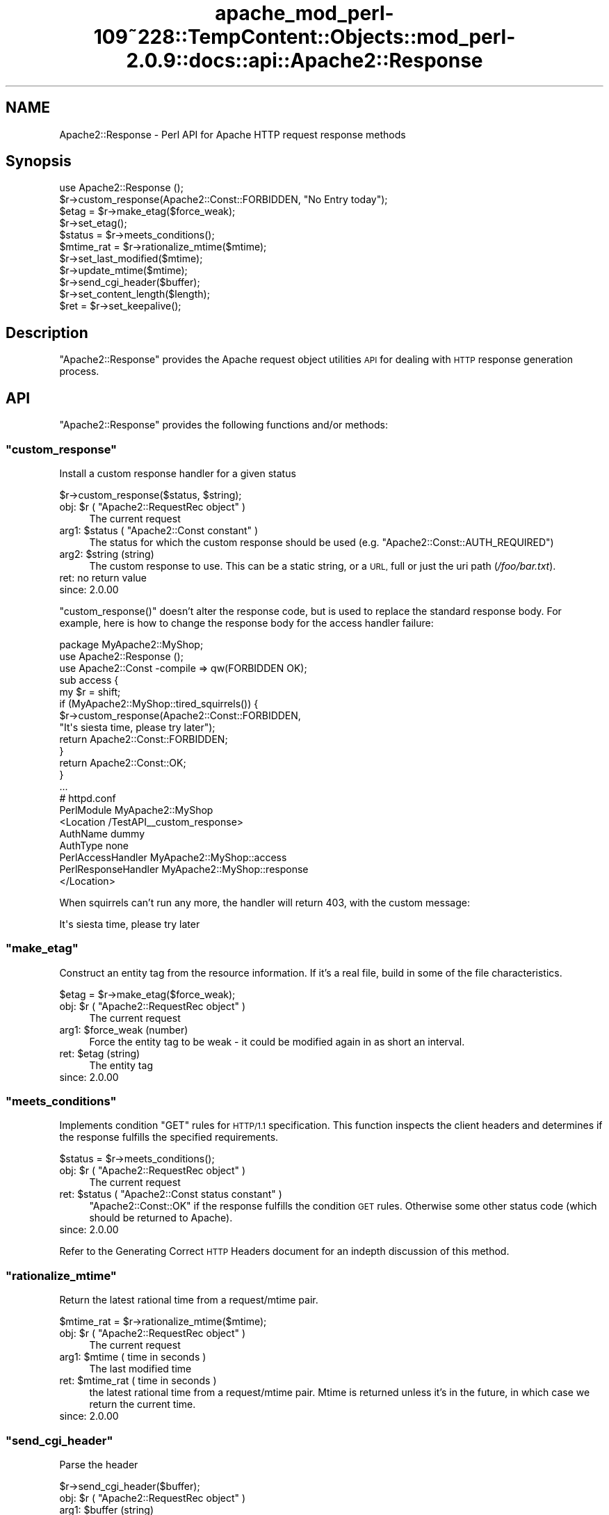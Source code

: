 .\" Automatically generated by Pod::Man 2.27 (Pod::Simple 3.28)
.\"
.\" Standard preamble:
.\" ========================================================================
.de Sp \" Vertical space (when we can't use .PP)
.if t .sp .5v
.if n .sp
..
.de Vb \" Begin verbatim text
.ft CW
.nf
.ne \\$1
..
.de Ve \" End verbatim text
.ft R
.fi
..
.\" Set up some character translations and predefined strings.  \*(-- will
.\" give an unbreakable dash, \*(PI will give pi, \*(L" will give a left
.\" double quote, and \*(R" will give a right double quote.  \*(C+ will
.\" give a nicer C++.  Capital omega is used to do unbreakable dashes and
.\" therefore won't be available.  \*(C` and \*(C' expand to `' in nroff,
.\" nothing in troff, for use with C<>.
.tr \(*W-
.ds C+ C\v'-.1v'\h'-1p'\s-2+\h'-1p'+\s0\v'.1v'\h'-1p'
.ie n \{\
.    ds -- \(*W-
.    ds PI pi
.    if (\n(.H=4u)&(1m=24u) .ds -- \(*W\h'-12u'\(*W\h'-12u'-\" diablo 10 pitch
.    if (\n(.H=4u)&(1m=20u) .ds -- \(*W\h'-12u'\(*W\h'-8u'-\"  diablo 12 pitch
.    ds L" ""
.    ds R" ""
.    ds C` ""
.    ds C' ""
'br\}
.el\{\
.    ds -- \|\(em\|
.    ds PI \(*p
.    ds L" ``
.    ds R" ''
.    ds C`
.    ds C'
'br\}
.\"
.\" Escape single quotes in literal strings from groff's Unicode transform.
.ie \n(.g .ds Aq \(aq
.el       .ds Aq '
.\"
.\" If the F register is turned on, we'll generate index entries on stderr for
.\" titles (.TH), headers (.SH), subsections (.SS), items (.Ip), and index
.\" entries marked with X<> in POD.  Of course, you'll have to process the
.\" output yourself in some meaningful fashion.
.\"
.\" Avoid warning from groff about undefined register 'F'.
.de IX
..
.nr rF 0
.if \n(.g .if rF .nr rF 1
.if (\n(rF:(\n(.g==0)) \{
.    if \nF \{
.        de IX
.        tm Index:\\$1\t\\n%\t"\\$2"
..
.        if !\nF==2 \{
.            nr % 0
.            nr F 2
.        \}
.    \}
.\}
.rr rF
.\"
.\" Accent mark definitions (@(#)ms.acc 1.5 88/02/08 SMI; from UCB 4.2).
.\" Fear.  Run.  Save yourself.  No user-serviceable parts.
.    \" fudge factors for nroff and troff
.if n \{\
.    ds #H 0
.    ds #V .8m
.    ds #F .3m
.    ds #[ \f1
.    ds #] \fP
.\}
.if t \{\
.    ds #H ((1u-(\\\\n(.fu%2u))*.13m)
.    ds #V .6m
.    ds #F 0
.    ds #[ \&
.    ds #] \&
.\}
.    \" simple accents for nroff and troff
.if n \{\
.    ds ' \&
.    ds ` \&
.    ds ^ \&
.    ds , \&
.    ds ~ ~
.    ds /
.\}
.if t \{\
.    ds ' \\k:\h'-(\\n(.wu*8/10-\*(#H)'\'\h"|\\n:u"
.    ds ` \\k:\h'-(\\n(.wu*8/10-\*(#H)'\`\h'|\\n:u'
.    ds ^ \\k:\h'-(\\n(.wu*10/11-\*(#H)'^\h'|\\n:u'
.    ds , \\k:\h'-(\\n(.wu*8/10)',\h'|\\n:u'
.    ds ~ \\k:\h'-(\\n(.wu-\*(#H-.1m)'~\h'|\\n:u'
.    ds / \\k:\h'-(\\n(.wu*8/10-\*(#H)'\z\(sl\h'|\\n:u'
.\}
.    \" troff and (daisy-wheel) nroff accents
.ds : \\k:\h'-(\\n(.wu*8/10-\*(#H+.1m+\*(#F)'\v'-\*(#V'\z.\h'.2m+\*(#F'.\h'|\\n:u'\v'\*(#V'
.ds 8 \h'\*(#H'\(*b\h'-\*(#H'
.ds o \\k:\h'-(\\n(.wu+\w'\(de'u-\*(#H)/2u'\v'-.3n'\*(#[\z\(de\v'.3n'\h'|\\n:u'\*(#]
.ds d- \h'\*(#H'\(pd\h'-\w'~'u'\v'-.25m'\f2\(hy\fP\v'.25m'\h'-\*(#H'
.ds D- D\\k:\h'-\w'D'u'\v'-.11m'\z\(hy\v'.11m'\h'|\\n:u'
.ds th \*(#[\v'.3m'\s+1I\s-1\v'-.3m'\h'-(\w'I'u*2/3)'\s-1o\s+1\*(#]
.ds Th \*(#[\s+2I\s-2\h'-\w'I'u*3/5'\v'-.3m'o\v'.3m'\*(#]
.ds ae a\h'-(\w'a'u*4/10)'e
.ds Ae A\h'-(\w'A'u*4/10)'E
.    \" corrections for vroff
.if v .ds ~ \\k:\h'-(\\n(.wu*9/10-\*(#H)'\s-2\u~\d\s+2\h'|\\n:u'
.if v .ds ^ \\k:\h'-(\\n(.wu*10/11-\*(#H)'\v'-.4m'^\v'.4m'\h'|\\n:u'
.    \" for low resolution devices (crt and lpr)
.if \n(.H>23 .if \n(.V>19 \
\{\
.    ds : e
.    ds 8 ss
.    ds o a
.    ds d- d\h'-1'\(ga
.    ds D- D\h'-1'\(hy
.    ds th \o'bp'
.    ds Th \o'LP'
.    ds ae ae
.    ds Ae AE
.\}
.rm #[ #] #H #V #F C
.\" ========================================================================
.\"
.IX Title "apache_mod_perl-109~228::TempContent::Objects::mod_perl-2.0.9::docs::api::Apache2::Response 3"
.TH apache_mod_perl-109~228::TempContent::Objects::mod_perl-2.0.9::docs::api::Apache2::Response 3 "2015-06-18" "perl v5.18.2" "User Contributed Perl Documentation"
.\" For nroff, turn off justification.  Always turn off hyphenation; it makes
.\" way too many mistakes in technical documents.
.if n .ad l
.nh
.SH "NAME"
Apache2::Response \- Perl API for Apache HTTP request response methods
.SH "Synopsis"
.IX Header "Synopsis"
.Vb 1
\&  use Apache2::Response ();
\&  
\&  $r\->custom_response(Apache2::Const::FORBIDDEN, "No Entry today");
\&  
\&  $etag = $r\->make_etag($force_weak);
\&  $r\->set_etag();
\&  $status = $r\->meets_conditions();
\&  
\&  $mtime_rat = $r\->rationalize_mtime($mtime);
\&  $r\->set_last_modified($mtime);
\&  $r\->update_mtime($mtime);
\&  
\&  $r\->send_cgi_header($buffer);
\&  
\&  $r\->set_content_length($length);
\&  
\&  $ret = $r\->set_keepalive();
.Ve
.SH "Description"
.IX Header "Description"
\&\f(CW\*(C`Apache2::Response\*(C'\fR provides the Apache request
object utilities \s-1API\s0 for dealing
with \s-1HTTP\s0 response generation process.
.SH "API"
.IX Header "API"
\&\f(CW\*(C`Apache2::Response\*(C'\fR provides the following functions and/or methods:
.ie n .SS """custom_response"""
.el .SS "\f(CWcustom_response\fP"
.IX Subsection "custom_response"
Install a custom response handler for a given status
.PP
.Vb 1
\&  $r\->custom_response($status, $string);
.Ve
.ie n .IP "obj: $r ( ""Apache2::RequestRec object"" )" 4
.el .IP "obj: \f(CW$r\fR ( \f(CWApache2::RequestRec object\fR )" 4
.IX Item "obj: $r ( Apache2::RequestRec object )"
The current request
.ie n .IP "arg1: $status ( ""Apache2::Const constant"" )" 4
.el .IP "arg1: \f(CW$status\fR ( \f(CWApache2::Const constant\fR )" 4
.IX Item "arg1: $status ( Apache2::Const constant )"
The status for which the custom response should be used
(e.g. \f(CW\*(C`Apache2::Const::AUTH_REQUIRED\*(C'\fR)
.ie n .IP "arg2: $string (string)" 4
.el .IP "arg2: \f(CW$string\fR (string)" 4
.IX Item "arg2: $string (string)"
The custom response to use.  This can be a static string, or a \s-1URL,\s0
full or just the uri path (\fI/foo/bar.txt\fR).
.IP "ret: no return value" 4
.IX Item "ret: no return value"
.PD 0
.IP "since: 2.0.00" 4
.IX Item "since: 2.0.00"
.PD
.PP
\&\f(CW\*(C`custom_response()\*(C'\fR doesn't alter the response code, but is used to
replace the standard response body. For example, here is how to change
the response body for the access handler failure:
.PP
.Vb 5
\&  package MyApache2::MyShop;
\&  use Apache2::Response ();
\&  use Apache2::Const \-compile => qw(FORBIDDEN OK);
\&  sub access {
\&      my $r = shift;
\&   
\&      if (MyApache2::MyShop::tired_squirrels()) {
\&          $r\->custom_response(Apache2::Const::FORBIDDEN,
\&              "It\*(Aqs siesta time, please try later");
\&          return Apache2::Const::FORBIDDEN;
\&      }
\&  
\&      return Apache2::Const::OK;
\&  }
\&  ...
\&
\&  # httpd.conf
\&  PerlModule MyApache2::MyShop
\&  <Location /TestAPI_\|_custom_response>
\&      AuthName dummy
\&      AuthType none
\&      PerlAccessHandler   MyApache2::MyShop::access
\&      PerlResponseHandler MyApache2::MyShop::response
\&  </Location>
.Ve
.PP
When squirrels can't run any more, the handler will return 403, with
the custom message:
.PP
.Vb 1
\&  It\*(Aqs siesta time, please try later
.Ve
.ie n .SS """make_etag"""
.el .SS "\f(CWmake_etag\fP"
.IX Subsection "make_etag"
Construct an entity tag from the resource information.  If it's a real
file, build in some of the file characteristics.
.PP
.Vb 1
\&  $etag = $r\->make_etag($force_weak);
.Ve
.ie n .IP "obj: $r ( ""Apache2::RequestRec object"" )" 4
.el .IP "obj: \f(CW$r\fR ( \f(CWApache2::RequestRec object\fR )" 4
.IX Item "obj: $r ( Apache2::RequestRec object )"
The current request
.ie n .IP "arg1: $force_weak (number)" 4
.el .IP "arg1: \f(CW$force_weak\fR (number)" 4
.IX Item "arg1: $force_weak (number)"
Force the entity tag to be weak \- it could be modified
again in as short an interval.
.ie n .IP "ret: $etag (string)" 4
.el .IP "ret: \f(CW$etag\fR (string)" 4
.IX Item "ret: $etag (string)"
The entity tag
.IP "since: 2.0.00" 4
.IX Item "since: 2.0.00"
.ie n .SS """meets_conditions"""
.el .SS "\f(CWmeets_conditions\fP"
.IX Subsection "meets_conditions"
Implements condition \f(CW\*(C`GET\*(C'\fR rules for \s-1HTTP/1.1\s0 specification.  This
function inspects the client headers and determines if the response
fulfills the specified requirements.
.PP
.Vb 1
\&  $status = $r\->meets_conditions();
.Ve
.ie n .IP "obj: $r ( ""Apache2::RequestRec object"" )" 4
.el .IP "obj: \f(CW$r\fR ( \f(CWApache2::RequestRec object\fR )" 4
.IX Item "obj: $r ( Apache2::RequestRec object )"
The current request
.ie n .IP "ret: $status ( ""Apache2::Const status constant"" )" 4
.el .IP "ret: \f(CW$status\fR ( \f(CWApache2::Const status constant\fR )" 4
.IX Item "ret: $status ( Apache2::Const status constant )"
\&\f(CW\*(C`Apache2::Const::OK\*(C'\fR if the response fulfills the condition \s-1GET\s0
rules. Otherwise some other status code (which should be returned to
Apache).
.IP "since: 2.0.00" 4
.IX Item "since: 2.0.00"
.PP
Refer to the Generating Correct \s-1HTTP\s0
Headers document
for an indepth discussion of this method.
.ie n .SS """rationalize_mtime"""
.el .SS "\f(CWrationalize_mtime\fP"
.IX Subsection "rationalize_mtime"
Return the latest rational time from a request/mtime pair.
.PP
.Vb 1
\&  $mtime_rat = $r\->rationalize_mtime($mtime);
.Ve
.ie n .IP "obj: $r ( ""Apache2::RequestRec object"" )" 4
.el .IP "obj: \f(CW$r\fR ( \f(CWApache2::RequestRec object\fR )" 4
.IX Item "obj: $r ( Apache2::RequestRec object )"
The current request
.ie n .IP "arg1: $mtime ( time in seconds )" 4
.el .IP "arg1: \f(CW$mtime\fR ( time in seconds )" 4
.IX Item "arg1: $mtime ( time in seconds )"
The last modified time
.ie n .IP "ret: $mtime_rat ( time in seconds )" 4
.el .IP "ret: \f(CW$mtime_rat\fR ( time in seconds )" 4
.IX Item "ret: $mtime_rat ( time in seconds )"
the latest rational time from a request/mtime pair.  Mtime is
returned unless it's in the future, in which case we return the
current time.
.IP "since: 2.0.00" 4
.IX Item "since: 2.0.00"
.ie n .SS """send_cgi_header"""
.el .SS "\f(CWsend_cgi_header\fP"
.IX Subsection "send_cgi_header"
Parse the header
.PP
.Vb 1
\&  $r\->send_cgi_header($buffer);
.Ve
.ie n .IP "obj: $r ( ""Apache2::RequestRec object"" )" 4
.el .IP "obj: \f(CW$r\fR ( \f(CWApache2::RequestRec object\fR )" 4
.IX Item "obj: $r ( Apache2::RequestRec object )"
.PD 0
.ie n .IP "arg1: $buffer (string)" 4
.el .IP "arg1: \f(CW$buffer\fR (string)" 4
.IX Item "arg1: $buffer (string)"
.PD
headers and optionally a response body
.IP "ret: no return value" 4
.IX Item "ret: no return value"
.PD 0
.IP "since: 2.0.00" 4
.IX Item "since: 2.0.00"
.PD
.PP
This method is really for back-compatibility with mod_perl 1.0. It's
very inefficient to send headers this way, because of the parsing
overhead.
.PP
If there is a response body following the headers it'll be handled too
(as if it was sent via
\&\f(CW\*(C`print()\*(C'\fR).
.PP
Notice that if only \s-1HTTP\s0 headers are included they won't be sent until
some body is sent (again the \*(L"send\*(R" part is retained from the mod_perl
1.0 method).
.ie n .SS """set_content_length"""
.el .SS "\f(CWset_content_length\fP"
.IX Subsection "set_content_length"
Set the content length for this request.
.PP
.Vb 1
\&  $r\->set_content_length($length);
.Ve
.ie n .IP "obj: $r ( ""Apache2::RequestRec object"" )" 4
.el .IP "obj: \f(CW$r\fR ( \f(CWApache2::RequestRec object\fR )" 4
.IX Item "obj: $r ( Apache2::RequestRec object )"
The current request
.ie n .IP "arg1: $length (integer)" 4
.el .IP "arg1: \f(CW$length\fR (integer)" 4
.IX Item "arg1: $length (integer)"
The new content length
.IP "ret: no return value" 4
.IX Item "ret: no return value"
.PD 0
.IP "since: 2.0.00" 4
.IX Item "since: 2.0.00"
.PD
.ie n .SS """set_etag"""
.el .SS "\f(CWset_etag\fP"
.IX Subsection "set_etag"
Set the E\-tag outgoing header
.PP
.Vb 1
\&  $r\->set_etag();
.Ve
.ie n .IP "obj: $r ( ""Apache2::RequestRec object"" )" 4
.el .IP "obj: \f(CW$r\fR ( \f(CWApache2::RequestRec object\fR )" 4
.IX Item "obj: $r ( Apache2::RequestRec object )"
.PD 0
.IP "ret: no return value" 4
.IX Item "ret: no return value"
.IP "since: 2.0.00" 4
.IX Item "since: 2.0.00"
.PD
.ie n .SS """set_keepalive"""
.el .SS "\f(CWset_keepalive\fP"
.IX Subsection "set_keepalive"
Set the keepalive status for this request
.PP
.Vb 1
\&  $ret = $r\->set_keepalive();
.Ve
.ie n .IP "obj: $r ( ""Apache2::RequestRec object"" )" 4
.el .IP "obj: \f(CW$r\fR ( \f(CWApache2::RequestRec object\fR )" 4
.IX Item "obj: $r ( Apache2::RequestRec object )"
The current request
.ie n .IP "ret: $ret ( boolean )" 4
.el .IP "ret: \f(CW$ret\fR ( boolean )" 4
.IX Item "ret: $ret ( boolean )"
true if keepalive can be set, false otherwise
.IP "since: 2.0.00" 4
.IX Item "since: 2.0.00"
.PP
It's called by \f(CW\*(C`ap_http_header_filter()\*(C'\fR. For the complete
complicated logic implemented by this method see
\&\fIhttpd\-2.0/server/http_protocol.c\fR.
.ie n .SS """set_last_modified"""
.el .SS "\f(CWset_last_modified\fP"
.IX Subsection "set_last_modified"
sets the \f(CW\*(C`Last\-Modified\*(C'\fR response header field to the value of the
mtime field in the request structure \*(-- rationalized to keep it from
being in the future.
.PP
.Vb 1
\&  $r\->set_last_modified($mtime);
.Ve
.ie n .IP "obj: $r ( ""Apache2::RequestRec object"" )" 4
.el .IP "obj: \f(CW$r\fR ( \f(CWApache2::RequestRec object\fR )" 4
.IX Item "obj: $r ( Apache2::RequestRec object )"
.PD 0
.ie n .IP "opt arg1: $mtime ( time in seconds )" 4
.el .IP "opt arg1: \f(CW$mtime\fR ( time in seconds )" 4
.IX Item "opt arg1: $mtime ( time in seconds )"
.PD
if the \f(CW$mtime\fR argument is passed,
\&\f(CW$r\fR\->update_mtime will be first run with that
argument.
.IP "ret: no return value" 4
.IX Item "ret: no return value"
.PD 0
.IP "since: 2.0.00" 4
.IX Item "since: 2.0.00"
.PD
.ie n .SS """update_mtime"""
.el .SS "\f(CWupdate_mtime\fP"
.IX Subsection "update_mtime"
Set the
\&\f(CW\*(C`$r\->mtime\*(C'\fR field
to the specified value if it's later than what's already there.
.PP
.Vb 1
\&  $r\->update_mtime($mtime);
.Ve
.ie n .IP "obj: $r ( ""Apache2::RequestRec object"" )" 4
.el .IP "obj: \f(CW$r\fR ( \f(CWApache2::RequestRec object\fR )" 4
.IX Item "obj: $r ( Apache2::RequestRec object )"
The current request
.ie n .IP "arg1: $mtime ( time in seconds )" 4
.el .IP "arg1: \f(CW$mtime\fR ( time in seconds )" 4
.IX Item "arg1: $mtime ( time in seconds )"
.PD 0
.IP "ret: no return value" 4
.IX Item "ret: no return value"
.IP "since: 2.0.00" 4
.IX Item "since: 2.0.00"
.PD
.PP
See also: \f(CW$r\fR\->set_last_modified.
.SH "Unsupported API"
.IX Header "Unsupported API"
\&\f(CW\*(C`Apache2::Response\*(C'\fR also provides auto-generated Perl interface for a
few other methods which aren't tested at the moment and therefore
their \s-1API\s0 is a subject to change. These methods will be finalized
later as a need arises. If you want to rely on any of the following
methods please contact the the mod_perl development mailing
list so we can help each other take the steps necessary
to shift the method to an officially supported \s-1API.\s0
.ie n .SS """send_error_response"""
.el .SS "\f(CWsend_error_response\fP"
.IX Subsection "send_error_response"
Send an \*(L"error\*(R" response back to client. It is used for any response
that can be generated by the server from the request record.  This
includes all 204 (no content), 3xx (redirect), 4xx (client error), and
5xx (server error) messages that have not been redirected to another
handler via the ErrorDocument feature.
.PP
.Vb 1
\&  $r\->send_error_response($recursive_error);
.Ve
.ie n .IP "obj: $r ( ""Apache2::RequestRec object"" )" 4
.el .IP "obj: \f(CW$r\fR ( \f(CWApache2::RequestRec object\fR )" 4
.IX Item "obj: $r ( Apache2::RequestRec object )"
The current request
.ie n .IP "arg1: $recursive_error ( boolean )" 4
.el .IP "arg1: \f(CW$recursive_error\fR ( boolean )" 4
.IX Item "arg1: $recursive_error ( boolean )"
the error status in case we get an error in the process of trying to
deal with an \f(CW\*(C`ErrorDocument\*(C'\fR to handle some other error.  In that
case, we print the default report for the first thing that went wrong,
and more briefly report on the problem with the \f(CW\*(C`ErrorDocument\*(C'\fR.
.IP "ret: no return value" 4
.IX Item "ret: no return value"
.PD 0
.IP "since: 2.0.00" 4
.IX Item "since: 2.0.00"
.PD
.PP
\&\s-1META:\s0 it's really an internal Apache method, I'm not quite sure how
can it be used externally.
.ie n .SS """send_mmap"""
.el .SS "\f(CWsend_mmap\fP"
.IX Subsection "send_mmap"
\&\s-1META:\s0 Autogenerated \- needs to be reviewed/completed
.PP
Send an \s-1MMAP\s0'ed file to the client
.PP
.Vb 1
\&  $ret = $r\->send_mmap($mm, $offset, $length);
.Ve
.ie n .IP "obj: $r ( ""Apache2::RequestRec object"" )" 4
.el .IP "obj: \f(CW$r\fR ( \f(CWApache2::RequestRec object\fR )" 4
.IX Item "obj: $r ( Apache2::RequestRec object )"
The current request
.ie n .IP "arg1: $mm (""APR::Mmap"")" 4
.el .IP "arg1: \f(CW$mm\fR (\f(CWAPR::Mmap\fR)" 4
.IX Item "arg1: $mm (APR::Mmap)"
The \s-1MMAP\s0'ed file to send
.ie n .IP "arg2: $offset (number)" 4
.el .IP "arg2: \f(CW$offset\fR (number)" 4
.IX Item "arg2: $offset (number)"
The offset into the \s-1MMAP\s0 to start sending
.ie n .IP "arg3: $length (integer)" 4
.el .IP "arg3: \f(CW$length\fR (integer)" 4
.IX Item "arg3: $length (integer)"
The amount of data to send
.ie n .IP "ret: $ret (integer)" 4
.el .IP "ret: \f(CW$ret\fR (integer)" 4
.IX Item "ret: $ret (integer)"
The number of bytes sent
.IP "since: 2.0.00" 4
.IX Item "since: 2.0.00"
.PP
\&\s-1META:\s0 requires a working APR::Mmap, which is not supported at the
moment.
.SH "See Also"
.IX Header "See Also"
mod_perl 2.0 documentation.
.SH "Copyright"
.IX Header "Copyright"
mod_perl 2.0 and its core modules are copyrighted under
The Apache Software License, Version 2.0.
.SH "Authors"
.IX Header "Authors"
The mod_perl development team and numerous
contributors.
